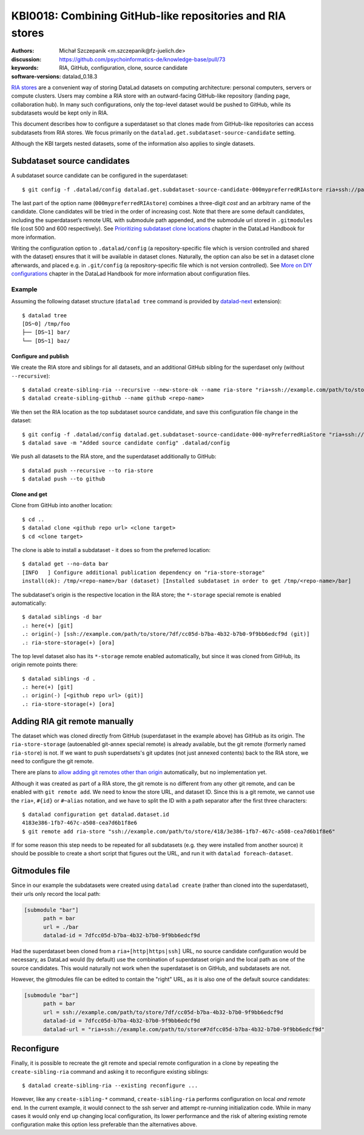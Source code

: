 .. index::
   configuration; subdataset source candidate
   RIA; with other siblings
.. highlight:: console

KBI0018: Combining GitHub-like repositories and RIA stores
==========================================================

:authors: Michał Szczepanik <m.szczepanik@fz-juelich.de>
:discussion: https://github.com/psychoinformatics-de/knowledge-base/pull/73
:keywords: RIA, GitHub, configuration, clone, source candidate
:software-versions: datalad_0.18.3

`RIA stores`_ are a convenient way of storing DataLad datasets on
computing architecture: personal computers, servers or compute
clusters. Users may combine a RIA store with an outward-facing
GitHub-like repository (landing page, collaboration hub). In many such
configurations, only the top-level dataset would be pushed to GitHub,
while its subdatasets would be kept only in RIA.

This document describes how to configure a superdataset so that clones
made from GitHub-like repositories can access subdatasets from RIA
stores. We focus primarily on the
``datalad.get.subdataset-source-candidate`` setting.

Although the KBI targets nested datasets, some of the information also
applies to single datasets.

Subdataset source candidates
----------------------------

A subdataset source candidate can be configured in the superdataset::

   $ git config -f .datalad/config datalad.get.subdataset-source-candidate-000mypreferredRIAstore ria+ssh://path/to/store#{id}

The last part of the option name (``000mypreferredRIAstore``) combines
a three-digit *cost* and an arbitrary name of the candidate. Clone
candidates will be tried in the order of increasing cost. Note that
there are some default candidates, including the superdataset’s remote URL
with submodule path appended, and the submodule url stored in
``.gitmodules`` file (cost 500 and 600 respectively). See
`Prioritizing subdataset clone locations`_ chapter in the DataLad
Handbook for more information.

Writing the configuration option to ``.datalad/config`` (a
repository-specific file which is version controlled and shared with
the dataset) ensures that it will be available in dataset
clones. Naturally, the option can also be set in a dataset clone
afterwards, and placed e.g. in ``.git/config`` (a repository-specific
file which is not version controlled). See `More on DIY
configurations`_ chapter in the DataLad Handbook for more information
about configuration files.


Example
^^^^^^^

Assuming the following dataset structure (``datalad tree`` command is provided by `datalad-next`_ extension)::

  $ datalad tree
  [DS~0] /tmp/foo
  ├── [DS~1] bar/
  └── [DS~1] baz/

Configure and publish
"""""""""""""""""""""

We create the RIA store and siblings for all datasets, and an additional GitHub sibling for the superdaset only (without ``--recursive``)::

  $ datalad create-sibling-ria --recursive --new-store-ok --name ria-store "ria+ssh://example.com/path/to/store"
  $ datalad create-sibling-github --name github <repo-name>

We then set the RIA location as the top subdataset source candidate, and save this configuration file change in the dataset::

  $ git config -f .datalad/config datalad.get.subdataset-source-candidate-000-myPreferredRiaStore "ria+ssh://example.com/path/to/store#{id}"   
  $ datalad save -m "Added source candidate config" .datalad/config

We push all datasets to the RIA store, and the superdataset additionally to GitHub::

  $ datalad push --recursive --to ria-store
  $ datalad push --to github

Clone and get
"""""""""""""

Clone from GitHub into another location::

  $ cd ..
  $ datalad clone <github repo url> <clone target>
  $ cd <clone target>

The clone is able to install a subdataset - it does so from the preferred location::

  $ datalad get --no-data bar
  [INFO   ] Configure additional publication dependency on "ria-store-storage"                                                                  
  install(ok): /tmp/<repo-name>/bar (dataset) [Installed subdataset in order to get /tmp/<repo-name>/bar]

The subdataset's origin is the respective location in the RIA store; the ``*-storage`` special remote is enabled automatically::

  $ datalad siblings -d bar
  .: here(+) [git]
  .: origin(-) [ssh://example.com/path/to/store/7df/cc05d-b7ba-4b32-b7b0-9f9bb6edcf9d (git)]
  .: ria-store-storage(+) [ora]

The top level dataset also has its ``*-storage`` remote enabled automatically, but since it was cloned from GitHub, its origin remote points there::

  $ datalad siblings -d .
  .: here(+) [git]
  .: origin(-) [<github repo url> (git)]
  .: ria-store-storage(+) [ora]


Adding RIA git remote manually
------------------------------

The dataset which was cloned directly from GitHub (superdataset in the
example above) has GitHub as its origin. The ``ria-store-storage``
(autoenabled git-annex special remote) is already available, but the
git remote (formerly named ``ria-store``) is not. If we want to push
superdatsets's git updates (not just annexed contents) back to the RIA
store, we need to configure the git remote.

There are plans to `allow adding git remotes other than origin`_
automatically, but no implementation yet.

Although it was created as part of a RIA store, the git remote is no
different from any other git remote, and can be enabled with ``git
remote add``. We need to know the store URL, and dataset ID. Since
this is a git remote, we cannot use the ``ria+``, ``#{id}`` or
``#~alias`` notation, and we have to split the ID with a path
separator after the first three characters::

   $ datalad configuration get datalad.dataset.id
   4183e386-1fb7-467c-a508-cea7d6b1f8e6
   $ git remote add ria-store "ssh://example.com/path/to/store/418/3e386-1fb7-467c-a508-cea7d6b1f8e6"

If for some reason this step needs to be repeated for all subdatasets
(e.g. they were installed from another source) it should be possible
to create a short script that figures out the URL, and run it with
``datalad foreach-dataset``.

Gitmodules file
---------------

Since in our example the subdatasets were created using ``datalad
create`` (rather than cloned into the superdataset), their urls only
record the local path:

.. code-block:: cfg

  [submodule "bar"]
        path = bar
        url = ./bar
        datalad-id = 7dfcc05d-b7ba-4b32-b7b0-9f9bb6edcf9d

Had the superdataset been cloned from a ``ria+[http|https|ssh]`` URL,
no source candidate configuration would be necessary, as DataLad would
(by default) use the combination of superdataset origin and the local
path as one of the source candidates. This would naturally not work
when the superdataset is on GitHub, and subdatasets are not.

However, the gitmodules file can be edited to contain the "right" URL,
as it is also one of the default source candidates:

.. code-block:: cfg

  [submodule "bar"]
        path = bar
        url = ssh://example.com/path/to/store/7df/cc05d-b7ba-4b32-b7b0-9f9bb6edcf9d
        datalad-id = 7dfcc05d-b7ba-4b32-b7b0-9f9bb6edcf9d
        datalad-url = "ria+ssh://example.com/path/to/store#7dfcc05d-b7ba-4b32-b7b0-9f9bb6edcf9d"

Reconfigure
-----------

Finally, it is possible to recreate the git remote and special remote
configuration in a clone by repeating the ``create-sibling-ria``
command and asking it to reconfigure existing siblings::

   $ datalad create-sibling-ria --existing reconfigure ...

However, like any ``create-sibling-*`` command, ``create-sibling-ria``
performs configuration on local *and remote* end. In the current
example, it would connect to the ssh server and attempt re-running
initialization code. While in many cases it would only end up changing
local configuration, its lower performance and the risk of altering
existing remote configuration make this option less preferable than
the alternatives above.

.. _ria stores: http://handbook.datalad.org/en/latest/beyond_basics/101-147-riastores.html
.. _prioritizing subdataset clone locations: https://handbook.datalad.org/en/stable/beyond_basics/101-148-clonepriority.html
.. _more on DIY configurations: https://handbook.datalad.org/en/stable/basics/101-123-config2.html#datalad-config
.. _datalad-next: https://github.com/datalad/datalad-next
.. _allow adding git remotes other than origin: https://github.com/datalad/datalad-next/issues/170
